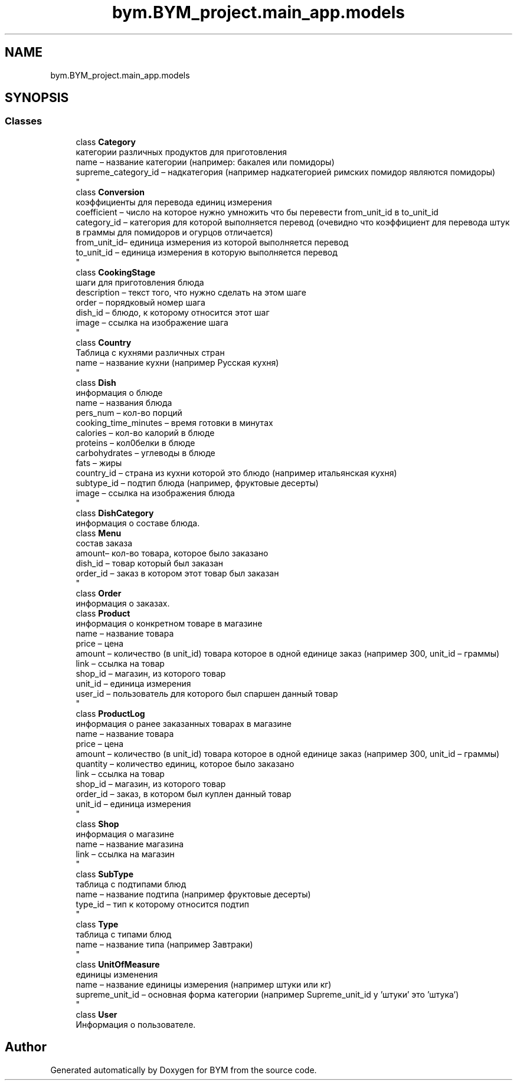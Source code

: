 .TH "bym.BYM_project.main_app.models" 3 "BYM" \" -*- nroff -*-
.ad l
.nh
.SH NAME
bym.BYM_project.main_app.models
.SH SYNOPSIS
.br
.PP
.SS "Classes"

.in +1c
.ti -1c
.RI "class \fBCategory\fP"
.br
.RI "категории различных продуктов для приготовления 
.br
 name – название категории (например: бакалея или помидоры) 
.br
 supreme_category_id – надкатегория (например надкатегорией римских помидор являются помидоры) 
.br
 "
.ti -1c
.RI "class \fBConversion\fP"
.br
.RI "коэффициенты для перевода единиц измерения 
.br
 coefficient – число на которое нужно умножить что бы перевести from_unit_id в to_unit_id 
.br
 category_id – категория для которой выполняется перевод (очевидно что коэффициент для перевода штук в граммы для помидоров и огурцов отличается) 
.br
 from_unit_id– единица измерения из которой выполняется перевод 
.br
 to_unit_id – единица измерения в которую выполняется перевод 
.br
 "
.ti -1c
.RI "class \fBCookingStage\fP"
.br
.RI "шаги для приготовления блюда 
.br
 description – текст того, что нужно сделать на этом шаге 
.br
 order – порядковый номер шага 
.br
 dish_id – блюдо, к которому относится этот шаг 
.br
 image – ссылка на изображение шага 
.br
 "
.ti -1c
.RI "class \fBCountry\fP"
.br
.RI "Таблица с кухнями различных стран 
.br
 name – название кухни (например Русская кухня) 
.br
 "
.ti -1c
.RI "class \fBDish\fP"
.br
.RI "информация о блюде 
.br
 name – названия блюда 
.br
 pers_num – кол-во порций 
.br
 cooking_time_minutes – время готовки в минутах 
.br
 calories – кол-во калорий в блюде 
.br
 proteins – кол0белки в блюде 
.br
 carbohydrates – углеводы в блюде 
.br
 fats – жиры 
.br
 country_id – страна из кухни которой это блюдо (например итальянская кухня) 
.br
 subtype_id – подтип блюда (например, фруктовые десерты) 
.br
 image – ссылка на изображения блюда 
.br
 "
.ti -1c
.RI "class \fBDishCategory\fP"
.br
.RI "информация о составе блюда\&. "
.ti -1c
.RI "class \fBMenu\fP"
.br
.RI "состав заказа 
.br
 amount– кол-во товара, которое было заказано 
.br
 dish_id – товар который был заказан 
.br
 order_id – заказ в котором этот товар был заказан 
.br
 "
.ti -1c
.RI "class \fBOrder\fP"
.br
.RI "информация о заказах\&. "
.ti -1c
.RI "class \fBProduct\fP"
.br
.RI "информация о конкретном товаре в магазине 
.br
 name – название товара 
.br
 price – цена 
.br
 amount – количество (в unit_id) товара которое в одной единице заказ (например 300, unit_id – граммы) 
.br
 link – ссылка на товар 
.br
 shop_id – магазин, из которого товар 
.br
 unit_id – единица измерения 
.br
 user_id – пользователь для которого был спаршен данный товар 
.br
 "
.ti -1c
.RI "class \fBProductLog\fP"
.br
.RI "информация о ранее заказанных товарах в магазине 
.br
 name – название товара 
.br
 price – цена 
.br
 amount – количество (в unit_id) товара которое в одной единице заказ (например 300, unit_id – граммы) 
.br
 quantity – количество единиц, которое было заказано 
.br
 link – ссылка на товар 
.br
 shop_id – магазин, из которого товар 
.br
 order_id – заказ, в котором был куплен данный товар 
.br
 unit_id – единица измерения 
.br
 "
.ti -1c
.RI "class \fBShop\fP"
.br
.RI "информация о магазине 
.br
 name – название магазина 
.br
 link – ссылка на магазин 
.br
 "
.ti -1c
.RI "class \fBSubType\fP"
.br
.RI "таблица с подтипами блюд 
.br
 name – название подтипа (например фруктовые десерты) 
.br
 type_id – тип к которому относится подтип 
.br
 "
.ti -1c
.RI "class \fBType\fP"
.br
.RI "таблица с типами блюд 
.br
 name – название типа (например Завтраки) 
.br
 "
.ti -1c
.RI "class \fBUnitOfMeasure\fP"
.br
.RI "единицы изменения 
.br
 name – название единицы измерения (например штуки или кг) 
.br
 supreme_unit_id – основная форма категории (например Supreme_unit_id у 'штуки' это 'штука') 
.br
 "
.ti -1c
.RI "class \fBUser\fP"
.br
.RI "Информация о пользователе\&. "
.in -1c
.SH "Author"
.PP 
Generated automatically by Doxygen for BYM from the source code\&.
